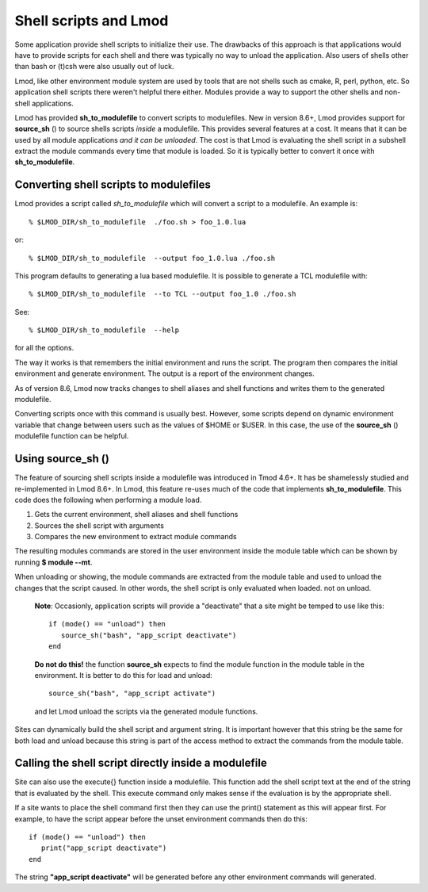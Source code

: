 .. _sh_to_modulefile-label:

Shell scripts and Lmod
======================

Some application provide shell scripts to initialize their use.  The
drawbacks of this approach is that applications would have to provide
scripts for each shell and there was typically no way to unload the
application.  Also users of shells other than bash or (t)csh were also
usually out of luck.

Lmod, like other environment module system are used by tools that are
not shells such as cmake, R, perl, python, etc. So application shell
scripts there weren't helpful there either.  Modules provide a way to
support the other shells and non-shell applications.

Lmod has provided **sh_to_modulefile** to convert scripts to
modulefiles. New in version 8.6+, Lmod provides support for
**source_sh** () to source shells scripts *inside* a modulefile.
This provides several features at a cost. It means that it can be used
by all module applications *and it can be unloaded*.  The cost is that
Lmod is evaluating the shell script in a subshell extract the module
commands every time that module is loaded. So it is typically better
to convert it once with **sh_to_modulefile**.



Converting shell scripts to modulefiles
^^^^^^^^^^^^^^^^^^^^^^^^^^^^^^^^^^^^^^^

Lmod provides a script called *sh_to_modulefile* which will convert a
script to a modulefile.  An example is::

    % $LMOD_DIR/sh_to_modulefile  ./foo.sh > foo_1.0.lua

or::

    % $LMOD_DIR/sh_to_modulefile  --output foo_1.0.lua ./foo.sh

This program defaults to generating a lua based modulefile.  It is
possible to generate a TCL modulefile with::

    % $LMOD_DIR/sh_to_modulefile  --to TCL --output foo_1.0 ./foo.sh

See::

    % $LMOD_DIR/sh_to_modulefile  --help

for all the options.

The way it works is that remembers the initial environment and runs
the script.  The program then compares the initial environment and
generate environment.  The output is a report of the environment
changes.

As of version 8.6, Lmod now tracks changes to shell aliases and shell
functions and writes them to the generated modulefile.

Converting scripts once with this command is usually best.  However,
some scripts depend on dynamic environment variable that change
between users such as the values of $HOME or $USER. In this case, the
use of the **source_sh** () modulefile function can be helpful.

Using **source_sh** ()
^^^^^^^^^^^^^^^^^^^^^^
The feature of sourcing shell scripts inside a modulefile was
introduced in Tmod 4.6+.  It has be shamelessly studied and
re-implemented in Lmod 8.6+. In Lmod, this feature re-uses much of the
code that implements **sh_to_modulefile**.  This code does the
following when performing a module load.

#. Gets the current environment, shell aliases and shell functions
#. Sources the shell script with arguments
#. Compares the new environment to extract module commands

The resulting modules commands are stored in the user environment
inside the module table which can be shown by running **$ module
--mt**.

When unloading or showing, the module commands are extracted from the
module table and used to unload the changes that the script caused.
In other words, the shell script is only evaluated when loaded. not on
unload.

   **Note**: Occasionly, application scripts will provide a "deactivate" that a
   site might be temped to use like this::

      if (mode() == "unload") then
         source_sh("bash", "app_script deactivate")
      end

   **Do not do this!**  the function **source_sh** expects to find the
   module function in the module table in the environment.  It is
   better to do this for load and unload::
   
      source_sh("bash", "app_script activate")

   and let Lmod unload the scripts via the generated module functions.
     
Sites can dynamically build the shell script and argument string.  It
is important however that this string be the same for both load and
unload because this string is part of the access method to extract the
commands from the module table.

Calling the shell script directly inside a modulefile
^^^^^^^^^^^^^^^^^^^^^^^^^^^^^^^^^^^^^^^^^^^^^^^^^^^^^

Site can also use the execute{} function inside a modulefile. This
function add the shell script text at the end of the string that is
evaluated by the shell.  This execute command only makes sense if the
evaluation is by the appropriate shell.

If a site wants to place the shell command first then they can use the
print() statement as this will appear first.  For example, to have the
script appear before the unset environment commands then do this::

   if (mode() == "unload") then
      print("app_script deactivate")
   end

The string  **"app_script deactivate"** will be generated before any
other environment commands will generated.


